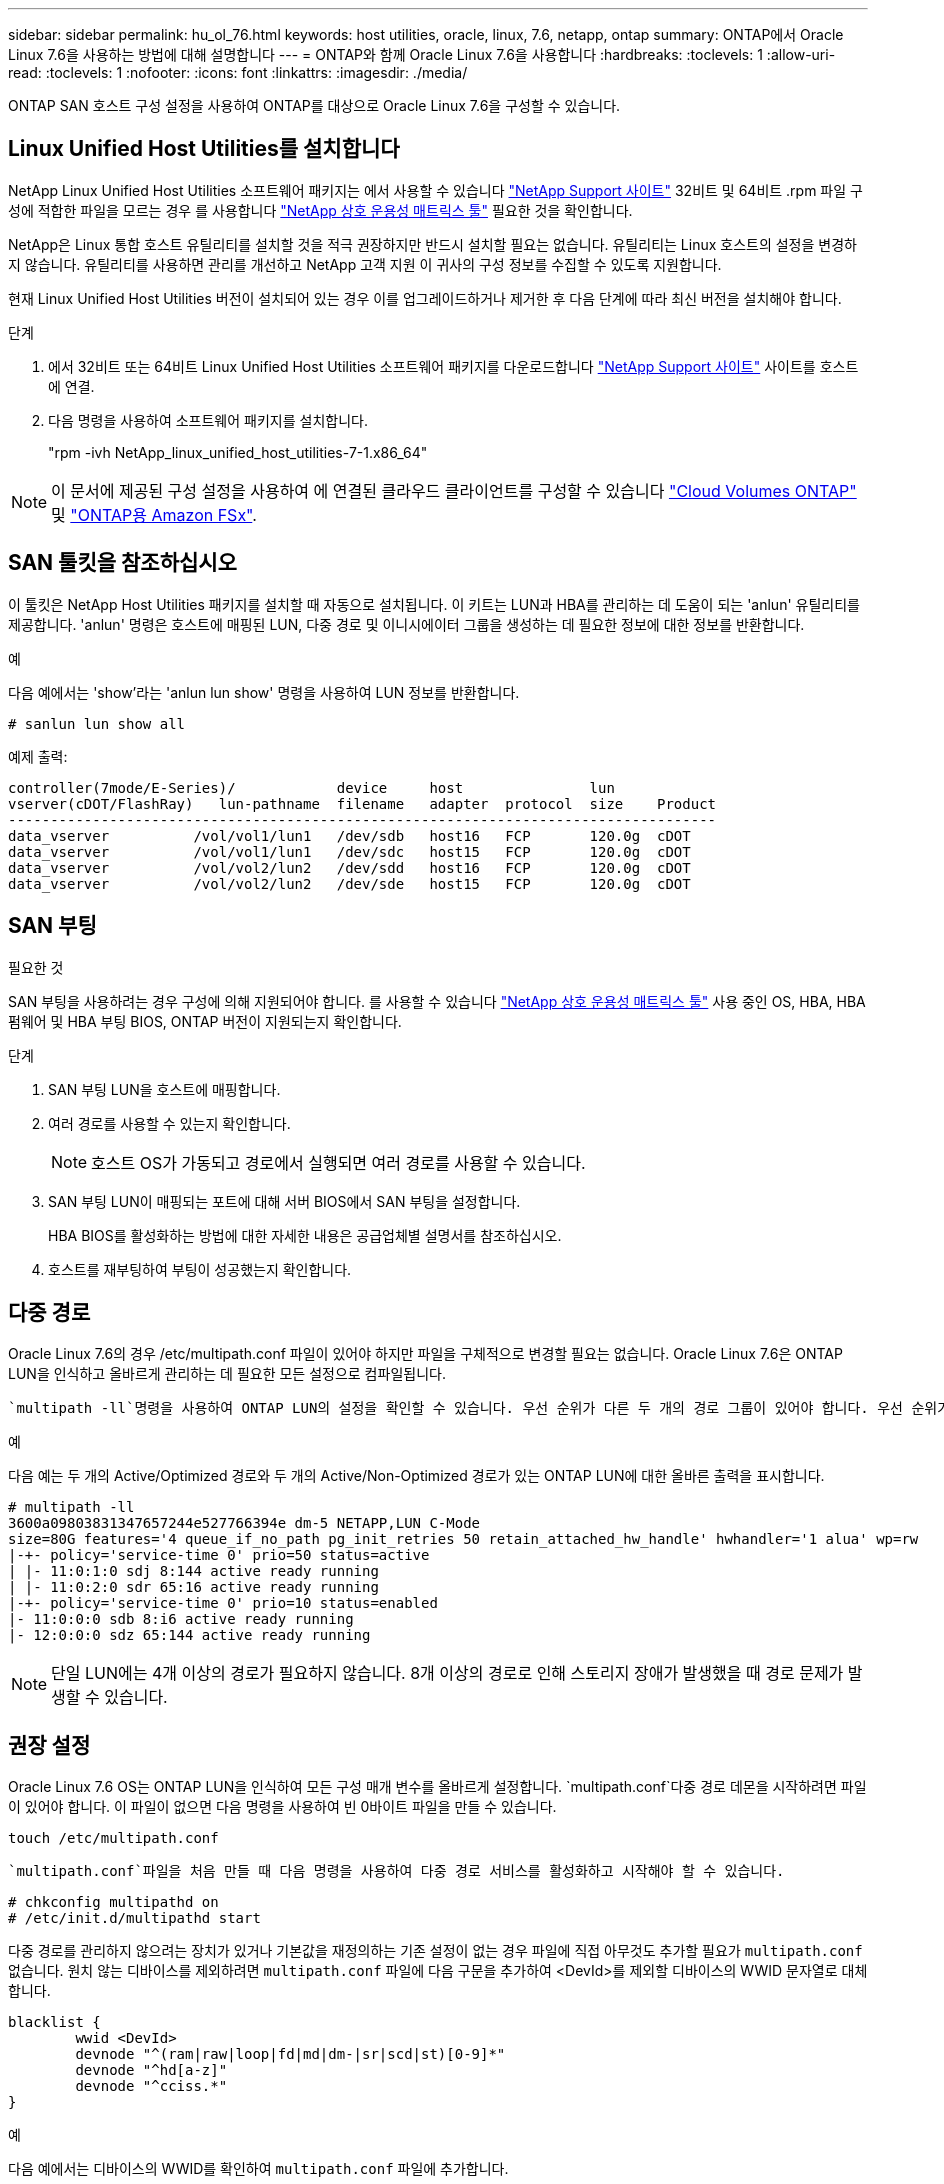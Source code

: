 ---
sidebar: sidebar 
permalink: hu_ol_76.html 
keywords: host utilities, oracle, linux, 7.6, netapp, ontap 
summary: ONTAP에서 Oracle Linux 7.6을 사용하는 방법에 대해 설명합니다 
---
= ONTAP와 함께 Oracle Linux 7.6을 사용합니다
:hardbreaks:
:toclevels: 1
:allow-uri-read: 
:toclevels: 1
:nofooter: 
:icons: font
:linkattrs: 
:imagesdir: ./media/


[role="lead"]
ONTAP SAN 호스트 구성 설정을 사용하여 ONTAP를 대상으로 Oracle Linux 7.6을 구성할 수 있습니다.



== Linux Unified Host Utilities를 설치합니다

NetApp Linux Unified Host Utilities 소프트웨어 패키지는 에서 사용할 수 있습니다 link:https://mysupport.netapp.com/site/products/all/details/hostutilities/downloads-tab/download/61343/7.1/downloads["NetApp Support 사이트"^] 32비트 및 64비트 .rpm 파일 구성에 적합한 파일을 모르는 경우 를 사용합니다 link:https://mysupport.netapp.com/matrix/#welcome["NetApp 상호 운용성 매트릭스 툴"^] 필요한 것을 확인합니다.

NetApp은 Linux 통합 호스트 유틸리티를 설치할 것을 적극 권장하지만 반드시 설치할 필요는 없습니다. 유틸리티는 Linux 호스트의 설정을 변경하지 않습니다. 유틸리티를 사용하면 관리를 개선하고 NetApp 고객 지원 이 귀사의 구성 정보를 수집할 수 있도록 지원합니다.

현재 Linux Unified Host Utilities 버전이 설치되어 있는 경우 이를 업그레이드하거나 제거한 후 다음 단계에 따라 최신 버전을 설치해야 합니다.

.단계
. 에서 32비트 또는 64비트 Linux Unified Host Utilities 소프트웨어 패키지를 다운로드합니다 link:https://mysupport.netapp.com/site/products/all/details/hostutilities/downloads-tab/download/61343/7.1/downloads["NetApp Support 사이트"^] 사이트를 호스트에 연결.
. 다음 명령을 사용하여 소프트웨어 패키지를 설치합니다.
+
"rpm -ivh NetApp_linux_unified_host_utilities-7-1.x86_64"




NOTE: 이 문서에 제공된 구성 설정을 사용하여 에 연결된 클라우드 클라이언트를 구성할 수 있습니다 link:https://docs.netapp.com/us-en/cloud-manager-cloud-volumes-ontap/index.html["Cloud Volumes ONTAP"^] 및 link:https://docs.netapp.com/us-en/cloud-manager-fsx-ontap/index.html["ONTAP용 Amazon FSx"^].



== SAN 툴킷을 참조하십시오

이 툴킷은 NetApp Host Utilities 패키지를 설치할 때 자동으로 설치됩니다. 이 키트는 LUN과 HBA를 관리하는 데 도움이 되는 'anlun' 유틸리티를 제공합니다. 'anlun' 명령은 호스트에 매핑된 LUN, 다중 경로 및 이니시에이터 그룹을 생성하는 데 필요한 정보에 대한 정보를 반환합니다.

.예
다음 예에서는 'show'라는 'anlun lun show' 명령을 사용하여 LUN 정보를 반환합니다.

[source, cli]
----
# sanlun lun show all
----
예제 출력:

[listing]
----
controller(7mode/E-Series)/            device     host               lun
vserver(cDOT/FlashRay)   lun-pathname  filename   adapter  protocol  size    Product
------------------------------------------------------------------------------------
data_vserver          /vol/vol1/lun1   /dev/sdb   host16   FCP       120.0g  cDOT
data_vserver          /vol/vol1/lun1   /dev/sdc   host15   FCP       120.0g  cDOT
data_vserver          /vol/vol2/lun2   /dev/sdd   host16   FCP       120.0g  cDOT
data_vserver          /vol/vol2/lun2   /dev/sde   host15   FCP       120.0g  cDOT
----


== SAN 부팅

.필요한 것
SAN 부팅을 사용하려는 경우 구성에 의해 지원되어야 합니다. 를 사용할 수 있습니다 link:https://mysupport.netapp.com/matrix/imt.jsp?components=86309;&solution=1&isHWU&src=IMT["NetApp 상호 운용성 매트릭스 툴"^] 사용 중인 OS, HBA, HBA 펌웨어 및 HBA 부팅 BIOS, ONTAP 버전이 지원되는지 확인합니다.

.단계
. SAN 부팅 LUN을 호스트에 매핑합니다.
. 여러 경로를 사용할 수 있는지 확인합니다.
+

NOTE: 호스트 OS가 가동되고 경로에서 실행되면 여러 경로를 사용할 수 있습니다.

. SAN 부팅 LUN이 매핑되는 포트에 대해 서버 BIOS에서 SAN 부팅을 설정합니다.
+
HBA BIOS를 활성화하는 방법에 대한 자세한 내용은 공급업체별 설명서를 참조하십시오.

. 호스트를 재부팅하여 부팅이 성공했는지 확인합니다.




== 다중 경로

Oracle Linux 7.6의 경우 /etc/multipath.conf 파일이 있어야 하지만 파일을 구체적으로 변경할 필요는 없습니다. Oracle Linux 7.6은 ONTAP LUN을 인식하고 올바르게 관리하는 데 필요한 모든 설정으로 컴파일됩니다.

 `multipath -ll`명령을 사용하여 ONTAP LUN의 설정을 확인할 수 있습니다. 우선 순위가 다른 두 개의 경로 그룹이 있어야 합니다. 우선 순위가 더 높은 경로는 활성/최적화로, 이는 애그리게이트가 위치한 컨트롤러에서 서비스됩니다. 우선 순위가 낮은 경로는 활성 상태이지만 다른 컨트롤러에서 제공되기 때문에 최적화되지 않습니다. 최적화되지 않은 경로는 최적화 경로를 사용할 수 없는 경우에만 사용됩니다.

.예
다음 예는 두 개의 Active/Optimized 경로와 두 개의 Active/Non-Optimized 경로가 있는 ONTAP LUN에 대한 올바른 출력을 표시합니다.

[listing]
----
# multipath -ll
3600a09803831347657244e527766394e dm-5 NETAPP,LUN C-Mode
size=80G features='4 queue_if_no_path pg_init_retries 50 retain_attached_hw_handle' hwhandler='1 alua' wp=rw
|-+- policy='service-time 0' prio=50 status=active
| |- 11:0:1:0 sdj 8:144 active ready running
| |- 11:0:2:0 sdr 65:16 active ready running
|-+- policy='service-time 0' prio=10 status=enabled
|- 11:0:0:0 sdb 8:i6 active ready running
|- 12:0:0:0 sdz 65:144 active ready running
----

NOTE: 단일 LUN에는 4개 이상의 경로가 필요하지 않습니다. 8개 이상의 경로로 인해 스토리지 장애가 발생했을 때 경로 문제가 발생할 수 있습니다.



== 권장 설정

Oracle Linux 7.6 OS는 ONTAP LUN을 인식하여 모든 구성 매개 변수를 올바르게 설정합니다.  `multipath.conf`다중 경로 데몬을 시작하려면 파일이 있어야 합니다. 이 파일이 없으면 다음 명령을 사용하여 빈 0바이트 파일을 만들 수 있습니다.

`touch /etc/multipath.conf`

 `multipath.conf`파일을 처음 만들 때 다음 명령을 사용하여 다중 경로 서비스를 활성화하고 시작해야 할 수 있습니다.

[listing]
----
# chkconfig multipathd on
# /etc/init.d/multipathd start
----
다중 경로를 관리하지 않으려는 장치가 있거나 기본값을 재정의하는 기존 설정이 없는 경우 파일에 직접 아무것도 추가할 필요가 `multipath.conf` 없습니다. 원치 않는 디바이스를 제외하려면 `multipath.conf` 파일에 다음 구문을 추가하여 <DevId>를 제외할 디바이스의 WWID 문자열로 대체합니다.

[listing]
----
blacklist {
        wwid <DevId>
        devnode "^(ram|raw|loop|fd|md|dm-|sr|scd|st)[0-9]*"
        devnode "^hd[a-z]"
        devnode "^cciss.*"
}
----
.예
다음 예에서는 디바이스의 WWID를 확인하여 `multipath.conf` 파일에 추가합니다.

.단계
. WWID 확인:
+
[listing]
----
# /lib/udev/scsi_id -gud /dev/sda
360030057024d0730239134810c0cb833
----
+
`sda` 블랙리스트에 추가할 로컬 SCSI 디스크입니다.

. 를 추가합니다 `WWID` 에서 블랙리스트로 `/etc/multipath.conf`:
+
[listing]
----
blacklist {
     wwid   360030057024d0730239134810c0cb833
     devnode "^(ram|raw|loop|fd|md|dm-|sr|scd|st)[0-9]*"
     devnode "^hd[a-z]"
     devnode "^cciss.*"
}
----


을 항상 확인해야 합니다 `/etc/multipath.conf` 기본 설정을 재정의할 수 있는 레거시 설정 파일(특히 기본값 섹션에 있음)

다음 표에서는 `multipathd` ONTAP LUN에 대한 중요 매개 변수와 필요한 값을 보여 줍니다. 호스트가 다른 공급업체의 LUN에 접속되어 있고 이러한 매개 변수 중 하나라도 재정의되면 `multipath.conf` ONTAP LUN에 특별히 적용되는 파일에서 이후의 stanzas로 수정되어야 합니다. 이 수정 사항이 없으면 ONTAP LUN이 예상대로 작동하지 않을 수 있습니다. 이러한 기본값은 NetApp, OS 공급업체 또는 둘 다와 상의하고 영향을 완전히 이해할 때만 재정의해야 합니다.

[cols="2*"]
|===
| 매개 변수 | 설정 


| detect_prio(사전 감지) | 예 


| DEV_Loss_TMO | "무한대" 


| 장애 복구 | 즉시 


| Fast_IO_FAIL_TMO | 5 


| 피처 | "3 queue_if_no_path pg_init_retries 50" 


| Flush_on_last_del.(마지막 삭제 시 플러시 | "예" 


| hardware_handler를 선택합니다 | "0" 


| path_checker를 선택합니다 | "tur" 


| path_grouping_policy | "group_by_prio(그룹 기준/원시)" 


| 경로 선택 | "서비스 시간 0" 


| polling_interval입니다 | 5 


| 프리오 | "ONTAP" 


| 제품 | LUN. * 


| Retain_attached_hw_handler 를 참조하십시오 | 예 


| RR_WEIGHT | "균일" 


| 사용자_친화적_이름 | 아니요 


| 공급업체 | 넷엡 
|===
.예
다음 예제에서는 재정의된 기본값을 수정하는 방법을 보여 줍니다. 이 경우 'multitpath.conf' 파일은 ONTAP LUN과 호환되지 않는 path_checker와 detect_prio의 값을 정의합니다. 호스트에 아직 연결된 다른 SAN 스토리지 때문에 제거할 수 없는 경우 이러한 매개 변수를 디바이스 스탠자가 있는 ONTAP LUN에 대해 특별히 수정할 수 있습니다.

[listing]
----
defaults {
 path_checker readsector0
 detect_prio no
 }
devices {
 device {
 vendor "NETAPP "
 product "LUN.*"
 path_checker tur
 detect_prio yes
 }
}
----

NOTE: Oracle Linux 7.6 RHCK(Red Hat Enterprise Kernel)을 구성하려면 link:hu_rhel_76.html#recommended-settings["권장 설정"]RHEL(Red Hat Enterprise Linux) 7.6용 을 사용하십시오.



== 알려진 문제

ONTAP 릴리즈가 포함된 Oracle Linux 7.6에는 다음과 같은 알려진 문제가 있습니다.

[cols="3*"]
|===
| NetApp 버그 ID | 제목 | 설명 


| 1440718 | SCSI 재검색을 수행하지 않고 LUN을 매핑 해제하거나 매핑하면 호스트에서 데이터가 손상될 수 있습니다. | 'isable_changed_WWID' 다중 경로 구성 매개변수를 Yes로 설정하면 WWID 변경 시 경로 장치에 대한 액세스를 비활성화합니다. 경로 WWID가 다중 경로 장치의 WWID로 복구될 때까지 다중 경로가 경로 장치에 대한 액세스를 비활성화합니다. 자세한 내용은 을 참조하십시오 link:https://kb.netapp.com/Advice_and_Troubleshooting/Flash_Storage/AFF_Series/The_filesystem_corruption_on_iSCSI_LUN_on_the_Oracle_Linux_7["NetApp 기술 자료: Oracle Linux 7의 iSCSI LUN에서 파일 시스템이 손상되었습니다"^]. 


| link:https://mysupport.netapp.com/NOW/cgi-bin/bol?Type=Detail&Display=1202736["1202736"^] | QLogic QLE2742 어댑터가 있는 OL7U6 호스트의 원격 포트 "없음" 상태로 인해 호스트 검색 중에 LUN을 사용할 수 없습니다 | 호스트 검색 중에 QLogic QLE2742 어댑터가 있는 OL7U6 호스트의 FC(Fibre Channel) 원격 포트 상태가 "없음" 상태로 전환될 수 있습니다. "없음" 상태의 원격 포트로 인해 LUN에 대한 경로를 사용할 수 없게 될 수 있습니다. 스토리지 페일오버 중에 경로 이중화가 감소되어 I/O 중단이 발생할 수 있습니다. 다음 명령을 입력하여 원격 포트 상태를 확인할 수 있습니다. #cat/sys/class/fc_remote_ports/rport- * /port_state 온라인 상태가 온라인 상태가 아닌 온라인 상태로 표시되는 출력의 예입니다 


| link:https://mysupport.netapp.com/NOW/cgi-bin/bol?Type=Detail&Display=1204078["1204078"^] | 스토리지 페일오버 작업 중 Qlogic(QLE2672) 16GB FC HBA를 사용하여 실행되는 Oracle Linux 7.6에서 커널 중단이 발생합니다 | Qlogic QLE2672 FC(Fibre Channel) HBA(호스트 버스 어댑터)를 사용하는 Oracle Linux 7.6에서 스토리지 페일오버 작업 중에 커널의 패닉이 발생합니다. 커널 패닉이 발생하면 Oracle Linux 7.6이 재부팅되어 애플리케이션이 중단됩니다. kdump 메커니즘이 활성화된 경우 커널 패닉이 /var/crash/ 디렉토리에 있는 vmcore 파일을 생성합니다. vmcore 파일을 분석하여 패닉 원인을 확인할 수 있습니다. 커널이 중단된 후 호스트 OS를 재부팅하고 운영 체제를 복구한 다음 필요에 따라 모든 애플리케이션을 다시 시작할 수 있습니다. 


| link:https://mysupport.netapp.com/NOW/cgi-bin/bol?Type=Detail&Display=1204351["1204351"^] | 스토리지 페일오버 작업 중에 Qlogic(QLE2742) 32Gb FC HBA를 사용하여 실행되는 Oracle Linux 7.6에서 커널 중단이 발생할 수 있습니다 | Qlogic QLE2742 FC(Fibre Channel) HBA(호스트 버스 어댑터)가 있는 Oracle Linux 7.6에서 스토리지 페일오버 작업 중에 커널의 패닉이 발생할 수 있습니다. 커널 패닉이 발생하면 Oracle Linux 7.6이 재부팅되어 애플리케이션이 중단됩니다. kdump 메커니즘이 활성화된 경우 커널 패닉이 /var/crash/ 디렉토리에 있는 vmcore 파일을 생성합니다. vmcore 파일을 분석하여 패닉 원인을 확인할 수 있습니다. 커널이 중단된 후 호스트 OS를 재부팅하고 운영 체제를 복구한 다음 필요에 따라 모든 애플리케이션을 다시 시작할 수 있습니다. 


| link:https://mysupport.netapp.com/NOW/cgi-bin/bol?Type=Detail&Display=1204352["1204352"^] | 스토리지 페일오버 작업 중 Emulex(LPe32002-M2) 32Gb FC HBA와 함께 실행되는 Oracle Linux 7.6에서 커널 중단이 발생할 수 있습니다 | Emulex LPe32002-M2 FC(Fibre Channel) HBA(호스트 버스 어댑터)가 있는 Oracle Linux 7.6에서 스토리지 페일오버 작업 중에 커널 패닉이 발생할 수 있습니다. 커널 패닉이 발생하면 Oracle Linux 7.6이 재부팅되어 애플리케이션이 중단됩니다. kdump 메커니즘이 활성화된 경우 커널 패닉이 /var/crash/ 디렉토리에 있는 vmcore 파일을 생성합니다. vmcore 파일을 분석하여 패닉 원인을 확인할 수 있습니다. 커널이 중단된 후 호스트 OS를 재부팅하고 운영 체제를 복구한 다음 필요에 따라 모든 애플리케이션을 다시 시작할 수 있습니다. 


| link:https://mysupport.netapp.com/NOW/cgi-bin/bol?Type=Detail&Display=1246134["11246134"^] | 스토리지 페일오버 작업 중에 Emulex LPe16002B-M6 16G FC HBA를 사용하여 실행되는 UEK5U2 커널이 있는 Oracle Linux 7.6에서 I/O 진행률이 없습니다 | Emulex LPe16002B-M6 16G FC(Fibre Channel) HBA(호스트 버스 어댑터)를 사용하여 실행되는 UEK5U2 커널이 있는 Oracle Linux 7.6에서 스토리지 페일오버 작업 중에 보고서가 차단되어 I/O 진행이 중지될 수 있습니다. 스토리지 페일오버 작업에서 변경 사항을 "온라인" 상태에서 "차단됨" 상태로 보고하여 읽기 및 쓰기 작업이 지연됩니다. 작업이 성공적으로 완료되면 보고서가 "온라인" 상태로 다시 이동하지 못하고 "차단됨" 상태로 유지됩니다. 


| link:https://mysupport.netapp.com/NOW/cgi-bin/bol?Type=Detail&Display=1246327["1246327)을 참조하십시오"^] | 스토리지 페일오버 작업 중에 QLogic QLE2672 16G 호스트의 원격 포트 상태가 차단되었습니다 | 스토리지 페일오버 작업 중에 RHEL(Red Hat Enterprise Linux) 7.6에서 QLogic QLE2672 16G 호스트를 사용하는 FC(Fibre Channel) 원격 포트가 차단될 수 있습니다. 스토리지 노드가 다운될 때 논리 인터페이스가 다운되기 때문에 원격 포트는 스토리지 노드 상태를 차단됨 으로 설정합니다. QLogic QLE2672 16G 호스트와 QLE2742 32Gb 파이버 채널(FC) 호스트 버스 어댑터(HBA)를 모두 실행하는 경우 차단된 포트로 인해 IO 진행이 중지될 수 있습니다. 스토리지 노드가 최적 상태로 돌아오면 논리 인터페이스도 함께 가동되고 원격 포트는 온라인 상태가 됩니다. 그러나 원격 포트는 여전히 차단되어 있을 수 있습니다. 이 차단된 상태는 다중 경로 계층의 LUN에 장애가 발생한 것으로 등록됩니다. 다음 명령을 사용하여 원격 포트의 상태를 확인할 수 있습니다. #cat/sys/class/fc_remote_ports/rport- * /port_stat 차단된 온라인 온라인 온라인 온라인 온라인 온라인 상태의 출력은 다음과 같습니다 
|===